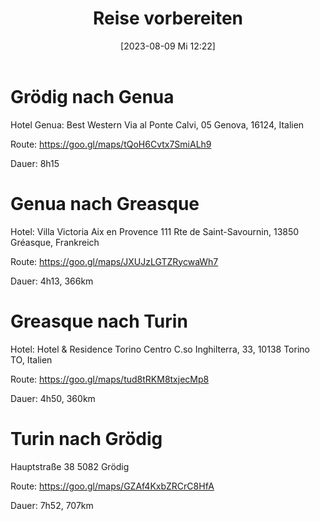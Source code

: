 #+title:      Reise vorbereiten
#+date:       [2023-08-09 Mi 12:22]
#+filetags:   :reise:
#+identifier: 20230809T122214
#+CATEGORY: Reise

* Grödig nach Genua
SCHEDULED: <2023-08-27 So>

Hotel Genua: Best Western
Via al Ponte Calvi, 05
Genova, 16124, Italien

Route:
https://goo.gl/maps/tQoH6Cvtx7SmiALh9

Dauer: 8h15

* Genua nach Greasque
SCHEDULED: <2023-08-28 Mo>

Hotel:
Villa Victoria Aix en Provence
111 Rte de Saint-Savournin, 13850 Gréasque, Frankreich

Route:
https://goo.gl/maps/JXUJzLGTZRycwaWh7

Dauer:
4h13, 366km

* Greasque nach Turin
SCHEDULED: <2023-09-02 Sa>

Hotel:
Hotel & Residence Torino Centro
C.so Inghilterra, 33, 10138 Torino TO, Italien

Route:
https://goo.gl/maps/tud8tRKM8txjecMp8

Dauer:
4h50, 360km


* Turin nach Grödig 
SCHEDULED: <2023-09-04 Mo>

Hauptstraße 38
5082 Grödig

Route:
https://goo.gl/maps/GZAf4KxbZRCrC8HfA

Dauer:
7h52, 707km
